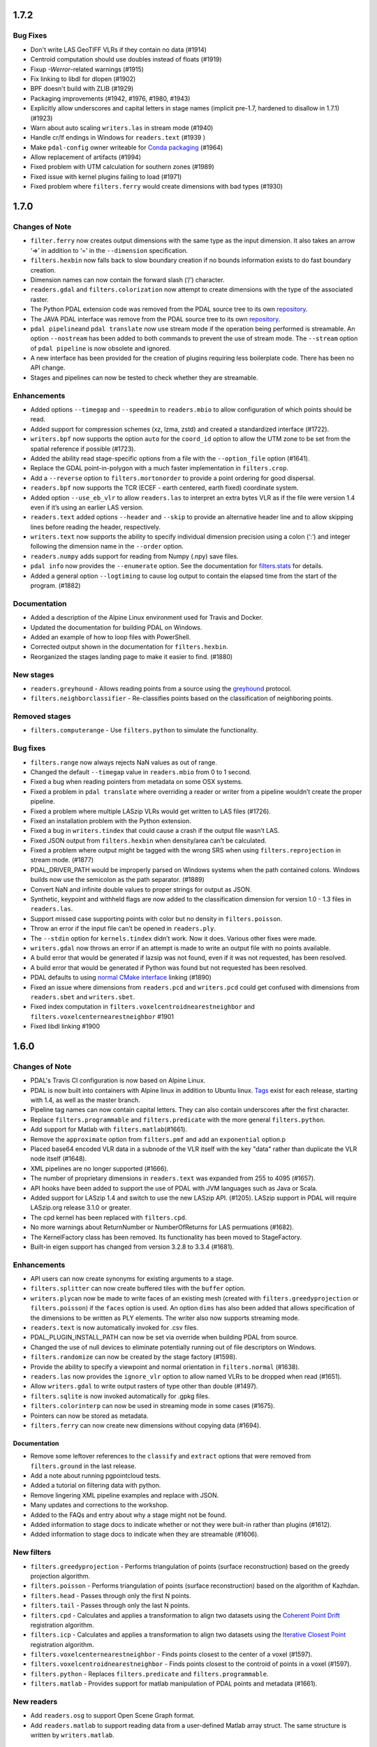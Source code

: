 ================================================================================
1.7.2
================================================================================

Bug Fixes
=========

-  Don't write LAS GeoTIFF VLRs if they contain no data (#1914)
-  Centroid computation should use doubles instead of floats (#1919)
-  Fixup `-Werror`-related warnings (#1915)
-  Fix linking to libdl for dlopen (#1902)
-  BPF doesn't build with ZLIB (#1929)
-  Packaging improvements (#1942, #1976, #1980, #1943)
-  Explicitly allow underscores and capital letters in stage names
   (implicit pre-1.7, hardened to disallow in 1.7.1) (#1923)
-  Warn about auto scaling ``writers.las`` in stream mode (#1940)
-  Handle cr/lf endings in Windows for ``readers.text`` (#1939 ) 
-  Make ``pdal-config`` owner writeable for `Conda packaging <https://github.com/conda/conda-build/issues/2824#issuecomment-382776831>`__ (#1964) 
-  Allow replacement of artifacts (#1994)
-  Fixed problem with UTM calculation for southern zones (#1989)
-  Fixed issue with kernel plugins failing to load (#1971)
-  Fixed problem where ``filters.ferry`` would create dimensions with
   bad types (#1930)

================================================================================
1.7.0
================================================================================

Changes of Note
===============

-  ``filter.ferry`` now creates output dimensions with the same type as
   the input dimension. It also takes an arrow ‘=>’ in addition to ‘=’
   in the ``--dimension`` specification.
-  ``filters.hexbin`` now falls back to slow boundary creation if no
   bounds information exists to do fast boundary creation.
-  Dimension names can now contain the forward slash (‘/’) character.
-  ``readers.gdal`` and ``filters.colorization`` now attempt to create
   dimensions with the type of the associated raster.
-  The Python PDAL extension code was removed from the PDAL source tree
   to its own `repository <https://github.com/PDAL/python>`__.
-  The JAVA PDAL interface was remove from the PDAL source tree to its
   own `repository <https://github.com/PDAL/java>`__.
-  ``pdal pipeline``\ and ``pdal translate`` now use stream mode if the
   operation being performed is streamable. An option ``--nostream`` has
   been added to both commands to prevent the use of stream mode. The
   ``--stream`` option of ``pdal pipeline`` is now obsolete and ignored.
-  A new interface has been provided for the creation of plugins
   requiring less boilerplate code. There has been no API change.
-  Stages and pipelines can now be tested to check whether they are
   streamable.

Enhancements
============

-  Added options ``--timegap`` and ``--speedmin`` to ``readers.mbio`` to
   allow configuration of which points should be read.
-  Added support for compression schemes (xz, lzma, zstd) and created a
   standardized interface (#1722).
-  ``writers.bpf`` now supports the option ``auto`` for the ``coord_id``
   option to allow the UTM zone to be set from the spatial reference if
   possible (#1723).
-  Added the ability read stage-specific options from a file with the
   ``--option_file`` option (#1641).
-  Replace the GDAL point-in-polygon with a much faster implementation
   in ``filters.crop``.
-  Add a ``--reverse`` option to ``filters.mortonorder`` to provide a
   point ordering for good dispersal.
-  ``readers.bpf`` now supports the TCR (ECEF - earth centered, earth
   fixed) coordinate system.
-  Added option ``--use_eb_vlr`` to allow ``readers.las`` to interpret
   an extra bytes VLR as if the file were version 1.4 even if it’s using
   an earlier LAS version.
-  ``readers.text`` added options ``--header`` and ``--skip`` to provide
   an alternative header line and to allow skipping lines before reading
   the header, respectively.
-  ``writers.text`` now supports the ability to specify individual
   dimension precision using a colon (‘:’) and integer following the
   dimension name in the ``--order`` option.
-  ``readers.numpy`` adds support for reading from Numpy (.npy) save
   files.
-  ``pdal info`` now provides the ``--enumerate`` option. See the
   documentation for
   `filters.stats <https://pdal.io/stages/filters.stats.html>`__ for
   details.
-  Added a general option ``--logtiming`` to cause log output to contain
   the elapsed time from the start of the program. (#1882)

Documentation
=============

-  Added a description of the Alpine Linux environment used for Travis
   and Docker.
-  Updated the documentation for building PDAL on Windows.
-  Added an example of how to loop files with PowerShell.
-  Corrected output shown in the documentation for ``filters.hexbin``.
-  Reorganized the stages landing page to make it easier to find.
   (#1880)

New stages
==========

-  ``readers.greyhound`` - Allows reading points from a source using the
   `greyhound <https://github.com/hobu/greyhound>`__ protocol.
-  ``filters.neighborclassifier`` - Re-classifies points based on the
   classification of neighboring points.

Removed stages
==============

-  ``filters.computerange`` - Use ``filters.python`` to simulate the
   functionality.

Bug fixes
=========

-  ``filters.range`` now always rejects NaN values as out of range.
-  Changed the default ``--timegap`` value in ``readers.mbio`` from 0 to
   1 second.
-  Fixed a bug when reading pointers from metadata on some OSX systems.
-  Fixed a problem in ``pdal translate`` where overriding a reader or
   writer from a pipeline wouldn’t create the proper pipeline.
-  Fixed a problem where multiple LASzip VLRs would get written to LAS
   files (#1726).
-  Fixed an installation problem with the Python extension.
-  Fixed a bug in ``writers.tindex`` that could cause a crash if the
   output file wasn’t LAS.
-  Fixed JSON output from ``filters.hexbin`` when density/area can’t be
   calculated.
-  Fixed a problem where output might be tagged with the wrong SRS when
   using ``filters.reprojection`` in stream mode. (#1877)
-  PDAL_DRIVER_PATH would be improperly parsed on Windows systems when
   the path contained colons. Windows builds now use the semicolon as
   the path separator. (#1889)
-  Convert NaN and infinite double values to proper strings for output
   as JSON.
-  Synthetic, keypoint and withheld flags are now added to the
   classification dimension for version 1.0 - 1.3 files in
   ``readers.las``.
-  Support missed case supporting points with color but no density in
   ``filters.poisson``.
-  Throw an error if the input file can’t be opened in ``readers.ply``.
-  The ``--stdin`` option for ``kernels.tindex`` didn’t work. Now it
   does. Various other fixes were made.
-  ``writers.gdal`` now throws an error if an attempt is made to write
   an output file with no points available.
-  A build error that would be generated if lazsip was not found, even
   if it was not requested, has been resolved.
-  A build error that would be generated if Python was found but not
   requested has been resolved.
-  PDAL defaults to using `normal CMake
   interface <https://cmake.org/cmake/help/v3.11/policy/CMP0022.html>`__
   linking (#1890)
-  Fixed an issue where dimensions from ``readers.pcd`` and
   ``writers.pcd`` could get confused with dimensions from
   ``readers.sbet`` and ``writers.sbet``.
-  Fixed index computation in ``filters.voxelcentroidnearestneighbor``
   and ``filters.voxelcenternearestneighbor`` #1901
-  Fixed libdl linking #1900

================================================================================
1.6.0
================================================================================

Changes of Note
===============

-  PDAL's Travis CI configuration is now based on Alpine Linux.
-  PDAL is now built into containers with Alpine linux in addition to
   Ubuntu linux. `Tags <https://hub.docker.com/r/pdal/pdal/tags/>`__
   exist for each release, starting with 1.4, as well as the master
   branch.
-  Pipeline tag names can now contain capital letters. They can also
   contain underscores after the first character.
-  Replace ``filters.programmable`` and ``filters.predicate`` with the
   more general ``filters.python``.
-  Add support for Matlab with ``filters.matlab``\ (#1661).
-  Remove the ``approximate`` option from ``filters.pmf`` and add an
   ``exponential`` option.p
-  Placed base64 encoded VLR data in a subnode of the VLR itself with
   the key "data" rather than duplicate the VLR node itself (#1648).
-  XML pipelines are no longer supported (#1666).
-  The number of proprietary dimensions in ``readers.text`` was expanded
   from 255 to 4095 (#1657).
-  API hooks have been added to support the use of PDAL with JVM
   languages such as Java or Scala.
-  Added support for LASzip 1.4 and switch to use the new LASzip API.
   (#1205). LASzip support in PDAL will require LASzip.org release 3.1.0
   or greater.
-  The cpd kernel has been replaced with ``filters.cpd``.
-  No more warnings about ReturnNumber or NumberOfReturns for LAS
   permuations (#1682).
-  The KernelFactory class has been removed. Its functionality has been
   moved to StageFactory.
-  Built-in eigen support has changed from version 3.2.8 to 3.3.4
   (#1681).

Enhancements
============

-  API users can now create synonyms for existing arguments to a stage.
-  ``filters.splitter`` can now create buffered tiles with the
   ``buffer`` option.
-  ``writers.ply``\ can now be made to write faces of an existing mesh
   (created with ``filters.greedyprojection`` or ``filters.poisson``) if
   the ``faces`` option is used. An option ``dims`` has also been added
   that allows specification of the dimensions to be written as PLY
   elements. The writer also now supports streaming mode.
-  ``readers.text`` is now automatically invoked for .csv files.
-  PDAL\_PLUGIN\_INSTALL\_PATH can now be set via override when building
   PDAL from source.
-  Changed the use of null devices to eliminate potentially running out
   of file descriptors on Windows.
-  ``filters.randomize`` can now be created by the stage factory
   (#1598).
-  Provide the ability to specify a viewpoint and normal orientation in
   ``filters.normal`` (#1638).
-  ``readers.las`` now provides the ``ignore_vlr`` option to allow named
   VLRs to be dropped when read (#1651).
-  Allow ``writers.gdal`` to write output rasters of type other than
   double (#1497).
-  ``filters.sqlite`` is now invoked automatically for .gpkg files.
-  ``filters.colorinterp`` can now be used in streaming mode in some
   cases (#1675).
-  Pointers can now be stored as metadata.
-  ``filters.ferry`` can now create new dimensions without copying data
   (#1694).

Documentation
-------------

-  Remove some leftover references to the ``classify`` and ``extract``
   options that were removed from ``filters.ground`` in the last
   release.
-  Add a note about running pgpointcloud tests.
-  Added a tutorial on filtering data with python.
-  Remove lingering XML pipeline examples and replace with JSON.
-  Many updates and corrections to the workshop.
-  Added to the FAQs and entry about why a stage might not be found.
-  Added information to stage docs to indicate whether or not they were
   buit-in rather than plugins (#1612).
-  Added information to stage docs to indicate when they are streamable
   (#1606).

New filters
===========

-  ``filters.greedyprojection`` - Performs triangulation of points
   (surface reconstruction) based on the greedy projection algorithm.
-  ``filters.poisson`` - Performs triangulation of points (surface
   reconstruction) based on the algorithm of Kazhdan.
-  ``filters.head`` - Passes through only the first N points.
-  ``filters.tail`` - Passes through only the last N points.
-  ``filters.cpd`` - Calculates and applies a transformation to align
   two datasets using the `Coherent Point
   Drift <https://sites.google.com/site/myronenko/research/cpd>`__
   registration algorithm.
-  ``filters.icp`` - Calculates and applies a transformation to align
   two datasets using the `Iterative Closest
   Point <http://docs.pointclouds.org/trunk/classpcl_1_1_iterative_closest_point.html>`__
   registration algorithm.
-  ``filters.voxelcenternearestneighbor`` - Finds points closest to the
   center of a voxel (#1597).
-  ``filters.voxelcentroidnearestneighbor`` - Finds points closest to
   the controid of points in a voxel (#1597).
-  ``filters.python`` - Replaces ``filters.predicate`` and
   ``filters.programmable``.
-  ``filters.matlab`` - Provides support for matlab manipulation of PDAL
   points and metadata (#1661).

New readers
===========

-  Add ``readers.osg`` to support Open Scene Graph format.
-  Add ``readers.matlab`` to support reading data from a user-defined
   Matlab array struct. The same structure is written by
   ``writers.matlab``.

Bug fixes
=========

-  Fixed a case where\ ``kernels.tindex`` would unconditionally set the
   spatial reference on a feature from the ``a_srs`` option. The spatial
   reference stored in ``a_srs`` is now only used if explicitly set or
   no spatial reference was present.
-  Fixed a case where 'writers.gdal\` could fail to check for an
   out-of-bounds point, potentially leading to a crash.
-  Fix an error in 'filters.cluster' where the points wouldn't properly
   be placed in the first cluster because the starting cluster number
   was incorrect.
-  Fixed an error in freeing OGR features that could cause a crash when
   running "pdal density".
-  Fix potential memory leaks when creating OGRSpatialReference objects.
-  Make sure the ``global_encoding`` option is initialized to 0 in
   ``writers.las`` (#1595).
-  Fix eigen::computeCovariance to compute the correct sample
   covariance.
-  In some cases, the ``filters.crop`` would attempt to treat a 2D
   bounding box as 3D, yeilding a NULL bounding box and an error in
   behavior (#1626).
-  Fixed potential crash when using PDAL with multiple threads by
   providing locking for gdal::ErrorHandler (#1637)
-  Made sure that an uncompressed LAS file would be properly read even
   if the ``compression`` option was provided.
-  Throw an exception instead of crash when attempting to access a
   non-existent color ramp. (#1688)

================================================================================
1.5.0
================================================================================
Changes of Note
===============

-  PCL ``--visualize`` capability of the ``pdal`` command line
   application has been removed.
-  ``writer.derivative`` has been removed. Use
   `gdaldem <http://www.gdal.org/gdaldem.html>`__ for faster and more
   featureful equivalent functionality.
-  GeoTIFF and Proj.4 are now required dependencies.
-  ``writers.p2g`` has been removed. It was replaced by ``writers.gdal``
   in 1.4, but the P2G writer was essentially unmaintained and we will
   be using the GDAL one going forward.
-  ``filters.attribute`` was split into ``filters.assign`` and
   ``filters.overlay`` to separate their functionalities
-  ``filters.pmf`` and ``filters.outlier`` have dropped the ``classify``
   and ``extract`` options. They now only classify points and leave it
   downstream filters to ignore/extract classifications as needed.
-  ``filters.outlier`` has changed the default classification for noise
   points from ``18`` to ``7`` to match the LAS classification code for
   "Low point (noise)".

Enhancements
============

-  ``pdal pipeline`` now supports a ``--stream`` option which will
   default to one-at-a-time or chunk-at-a-time point processing when all
   stages in the pipeline support it. You can use this option to control
   memory consumption -- for example when interpolating a very large
   file with ``writers.gdal``
-  ``filters.crop`` was enhanced to support transformed filter polygons,
   streaming, and radius cropping.
-  ``readers.greyhound`` updated to support greyhound.io 1.0 release,
   with the most significant enhancement being support for passing
   downstream JSON filters.
-  ``user_data`` JSON object can be applied to any PDAL pipeline object
   and it will be carried through processing. You can use this mechanism
   for carrying your own information in PDAL pipelines without having to
   sidecar data. #1427
-  ``writers.las`` now can write ``pdal_metadata`` and ``pdal_pipeline``
   VLRs for processing history tracking. #1509 #1525
-  ``metadata``, ``schema``, and ``spatialreference`` objects added to
   global module for ``filters.programmable`` and ``filters.predicate``
   Python filters.
-  ``pdalargs`` option for ``filters.programmable`` and
   ``filters.predicate`` allow you to pass in a JSON dictionary to your
   Python module for override or modification of your script
-  Stage tags can be used in pipeline override scenarios
-  User-settable VLRs in ``writers.las`` #1542
-  ``filters.sort`` now supports descending order and uses
   ``std::stable_sort`` #1530 (Thanks to new contributor @wrenoud )
-  ``pdal tindex`` will now use data bounds if ``filters.hexbin`` cannot
   be loaded for boundaries #1533
-  ``filters.pmf`` and ``filters.smrf`` improved performance #1531 and
   #1541
-  ``filters.assign`` now supports
   `Range <https://pdal.io/stages/filters.range.html>`__-based
   filters
-  ``filters.outlier`` now accepts a user-specified ``class`` to
   override the default value of ``7`` for points deemed outliers. #1545
-  ``filters.pmf`` and ``filters.smrf`` now accept a
   `Range <https://pdal.io/stages/ranges.html#ranges>`__ via the
   ``ignore`` option to specify values that should be excluded from
   ground segmentation. #1545
-  ``filters.pmf`` and ``filters.smrf`` now consider only last returns
   (when return information is available) as the default behavior. The
   ``last`` option can be set to ``false`` to consider all returns.
   #1545

Documentation
-------------

-  New `About page <https://pdal.io/about.html>`__ adapted from
   `workshop <https://pdal.io/workshop/>`__
-  New `LAS reading and writing <https://pdal.io/tutorial/las.html>`__
   tutorial
-  Consolidation of `Python <https://pdal.io/python.html>`__ information

New filters
-----------

-  ``filters.cluster`` - Perform Euclidean cluster extraction, and label
   each point by its cluster ID. By @chambbj.
-  ``filters.groupby`` - Split incoming PointView into individual
   PointViews categorically, e.g., by Classification. By @chambbj.
-  ``filters.locate`` - Locate and return the point with the minimum or
   maximum value for a given dimension. By @chambbj.
-  ``filters.emf`` - Extended Local Maximum filter. By @chambbj.

New readers
-----------

-  ``readers.mbio`` Bathymetric point cloud support for formats
   supported by the
   `MB-System <https://www.ldeo.columbia.edu/res/pi/MB-System/>`__
   software library

Bug fixes
---------

-  ``writers.pgpointcloud`` needed to treat table schema correctly
   https://github.com/PDAL/PDAL/pull/1540 (thanks @elemoine)
-  ``pdal density`` kernel now supports overriding ``filters.hexbin``
   options #1487
-  Arbiter embedded library updated to support setting Curl options
   (certificate settings, etc).
-  Provided a default value for ``radius`` in ``writers.gdal`` #1475
-  ``writers.ply`` broken for non-standard dimensions #1556
-  No EVLRs for ``writers.las`` for files < LAS 1.4 #1551
-  LAS extra dims handling for standard PDAL dimension names #1555
-  LASzip defines #1549


================================================================================
1.4.0
================================================================================
Changes of Note
===============

-  GeoTIFF is now required to compile PDAL
-  ``--scale`` and ``--offset`` kernel options are no longer supported.
   Specify using stage-specific options as needed.
-  The ``--validate`` option of the ``pdal pipeline`` command now
   invokes the preparation portion of the pipeline to force validation
   of options.
-  The ``--verbose`` option to ``pdal`` now accepts log level names
   ("Error", "Warning", "Info", "Debug", "Debug1", "Debug2", "Debug3",
   "Debug4" and "Debug5") in addition to the corresponding numeric
   values (0 - 8).

Enhancements
============

New filters
-----------

-  ```filters.colorinterp`` <http://pdal.io/stages/filters.colorinterp.html>`__
   - Ramp RGB colors based on a specified dimension. By @hobu
-  ```filters.mad`` <http://pdal.io/stages/filters.mad.html>`__ - Filter
   outliers in a given dimension by computing Median Absolute Deviation
   (MAD). By @chambbj
-  ```filters.lof`` <http://pdal.io/stages/filters.lof.html>`__ -Filters
   outliers by Local Outlier Factor (LOF). By @chambbj
-  ```filters.estimaterank`` <http://pdal.io/stages/filters.estimaterank.html>`__
   - Estimate rank of each neighborhood of k-nearest neighbors. By
   @chambbj
-  ```filters.eigenvalues`` <http://pdal.io/stages/filters.eigenvalues.html>`__
   - Compute pointwise Eigenvalues. By @chambbj
-  ```filters.iqr`` <http://pdal/io/stages/filters.iqr.html>`__ - Filter
   outliers in a given dimension by computing Interquartile Range (IQR).
   By @chambbj
-  ```filters.kdistance`` <http://pdal.io/stages/filters.kdistance.html>`__
   - Compute pointwise K-distance. By @chambbj
-  ```filters.radialdensity`` <http://pdal.io/stages/filters.radialdensity.html>`__
   - Compute pointwise radial density. By @chambbj
-  ```filters.outlier`` <http://pdal.io/stages/filters.outlier.html>`__
   - Radius and statistical outliers. By @chambbj

New writers
-----------

-  ```writers.gdal`` <http://pdal.io/stages/writers.gdal.html>`__ -
   `points2grid <http://github.com/crrel/points2grid>`__ replacement. By
   @abellgithub

New kernels
-----------

-  ```kernels.hausdorff`` <http://pdal.io/apps/hausdorff.html>`__ -
   Compute `Hausdorff
   distance <https://en.wikipedia.org/wiki/Hausdorff_distance>`__
   between two point clouds. By @chambbj

Improvements
------------

-  `Filename
   globbing <http://man7.org/linux/man-pages/man7/glob.7.html>`__ is now
   supported in the JSON pipeline specification of reader input files.
   Note that tilde expansion is NOT supported.
-  Source tree reorganization
   https://lists.osgeo.org/pipermail/pdal/2016-December/001099.html
-  CMake updates to utilize ``target_include_directory`` and
   ``target_link_libraries``.
-  JSON output for ``pdal --showjson --drivers`` and
   ``pdal --showjson --options`` to support application builders being
   able to fetch active lists of stages, kernels, and options.
   https://github.com/PDAL/PDAL/issues/1315
-  Stacktrace logging to stderr on Unix systems
   https://github.com/PDAL/PDAL/pull/1329
-  Geometry ingestion enhancements now support using
   `GeoJSON <http://geojson.org>`__ or WKT in pipeline options
   https://github.com/PDAL/PDAL/pull/1339.
-  Significant Python extension refactor
   https://github.com/PDAL/PDAL/pull/1367 including ability to fetch
   data schema, log, and pipeline information. Common utility classes to
   support the Python extension were refactored in support of the Java
   extension.
-  Java extension by `Azavea <https://www.azavea.com/>`__ to support
   using PDAL in `Spark <http://spark.apache.org/>`__ and friends.
   https://github.com/PDAL/PDAL/pull/1371
-  ```kernels.density`` <http://pdal.io/stages/kernels.density.html>`__
   - Density kernel now supports writing into an existing OGR datasource
   https://github.com/PDAL/PDAL/pull/1396
-  ```readers.greyhound`` <http://pdal.io/stages/readers.greyhound.html>`__
   - Greyhound reader refactor.
-  Multi-threaded read support
-  Server-side filtering pass-through
-  ```writers.derivative`` <http://pdal.io/stages/writers.derivative.html>`__
   - Derivative writer refactor.
-  ``slope_d8``
-  ``slope_fd``
-  ``aspect_d8``
-  ``aspect_fd``
-  ``contour_curvature``
-  ``profile_curvature``
-  ``tangential_curvature``
-  ``hillshade``
-  ``total_curvature``
-  Output to any GDAL-writable format
   https://github.com/PDAL/PDAL/issues/1146
-  ```filters.crop`` <http://pdal.io/stages/filters.crop.html>`__ -
   Radial cropping https://github.com/PDAL/PDAL/issues/1387
-  ```filters.stats`` <http://pdal.io/stages/filters.stats.html>`__ -
   Optional per-dimension median and MAD computation
-  Support was added for the recently added cartesian coordinate in BPF
   files.
-  ```writers.p2g`` <http://pdal.io/stages/writers.p2g.html>`__ now uses
   the InCoreInterp method of the points2grid code. This uses more
   memory but runs faster and doesn't crash.
-  The application now provides better error feedback on command-line
   errors by indicating the invoked kernel when an error is detected.
-  PDAL now searches by default in the following locations for plugins:
   ``"." "./lib", "../lib", "./bin", "../bin"``. Use
   ``PDAL_DRIVER_PATH`` to explicitly override the plugin search
   location.
-  Vector-based command-line arguments now accept default values in the
   API.
-  JSON parsing errors of pipeline files now provide more detailed
   messages.
-  Writers now add output filenames to metadata.
-  Stage names provided as input to other stages in pipelines can now be
   specified as strings or arrays of strings. The previous version
   required single input stage names to be placed in an array.
-  Added ``--smooth`` option to
   ```filters.hexbin`` <http://pdal.io/stages/filters.hexbin.html>`__ to
   allow user control of boundary smoothing.

Bug fixes
---------

-  Well-known text provided as a spatial reference isn't interpreted by
   GDAL unless necessary.
-  ```filters.hexbin`` <http://pdal.io/stages/filters.hexbin.html>`__
   now returns ``MULTIPOLYGON EMPTY`` when it is unable to compute a
   boundary.
-  Reading a not a number (nan) value from a text file now works
   properly.
-  The ``--compression`` option for
   ```writers.pcd`` <http://pdal.io/stages/writers.pcd.html>`__ has been
   fixed so that the writer actually compresses as requested.
-  The stage manager (and hence, pipelines) now properly recognizes the
   text reader as
   ```readers.text`` <http://pdal.io/stages/readers.text.html>`__.
-  ```readers.text`` <http://pdal.io/stages/readers.text.html>`__ now
   detects the case when a dimension has been specified more than once
   in an input file.
-  Fixed a problem where
   ```filters.splitter`` <http://pdal.io/stages/filters.splitter.html>`__
   could create cells larger than requested about the X and Y axes.
-  ```writers.nitf`` <http://pdal.io/stages/writers.nitf.html>`__ now
   errors if it attempts to write an FTITLE field that exceeds the
   allowable length.
-  If PDAL is build with LAZperf but without LASzip, the program now
   properly defaults to using LAZperf.
-  Fixed a problem where
   ```filters.sort`` <http://pdal.io/stages/filters.sort.html>`__ could
   fail to properly order points depending on the implementation of the
   C++ sort algorithm.
-  Fixed a problem in pgpostgres readers and writers where a failure in
   a query could lead to a crash.


================================================================================
1.3.0
================================================================================

Changes of Note
================================================================================

- Command line parsing has been reworked to cause invalid options to emit
  an error message.  Stage options specified in pipelines and on the command
  line are handled similarly.
- The dimension PlatformHeading has been renamed to Azimuth.  When looking
  up a dimension by name, the string "platformheading" is still accepted and
  returns Azimuth.
- Errors detected by GDAL are no longer thrown as exceptions.  A log message
  is emitted instead.
- Well-known dimensions are now added to PDAL by editing a JSON file,
  Dimension.json.
- Linking with PDAL using CMake no longer requires explicit linking with
  curl, jsoncpp or arbiter libraries.
- PDAL now searches for plugins in the following locations and order by
  default: ./lib, ../lib, ../bin, the location where PDAL was installed.
- The '--debug' and '--verbose' options are no longer supported as stage
  options.  The '--verbose' option is accepted on the PDAL command line.  The
  '--debug' option is deprecated, and if specified on the command line is
  equivalent to '--verbose=3'.  One can enable logging programmatically by
  calling setLog() on a PipelineManager or a specific stage.
- pdal::Dimension types are now C++11 enumeration classes. The change may
  require editing any Stage implementations you might have and removing the
  extraneous ::Enum type specification.

Enhancements
================================================================================

- Pipelines can now be read directly from standard input.
- Files can now be read from Amazon S3 buckets by providing an appropriate
  URL.
- Many new filters have been added: filters.approximatecoplanar,
  filters.eigenvalues, filters.estimaterank, filters.hag, filters.normal,
  filters.outlier, filters.pmf, filters.sample.  Most of these are algorithm
  extractions from the PCL library, with the hope of eliminating the need
  for PCL in some future PDAL release.
- The PLY reader now loads dimensions that aren't predefined PDAL dimensions.
- A '--driver' option has been added to allow a specific driver to be loaded
  for a file without regard to its extension.
- The PDAL_DRIVER_PATH environment variable now accepts a list of locations
  to search for drivers.
- Beta release quality drivers improvements in readers.greyhound
- Beta quality implementation of Mongus and Zalik ground filter
- Experimental implementation of Pingel et al. ground filter
- writers.pcd enhancements by Logan Byers (binary, compression) -- requires
  PCL
- Docker images upgraded to Ubuntu Xenial
- Cyclone PTS reader -- readers.pts
- skewness, kurtosis, stddev, and variance added to filters.stats output
- Python API now available https://pypi.python.org/pypi/pdal

Fixes
================================================================================

- A failure that may have resulted when using filters.hexbin to calculate
  density in the southern hemisphere has been corrected.
- A failure to create the index file with 'pdal tindex' and GDAL 2.X has
  been fixed.
- The '--tindex' option for the 'pdal tindex' command is now a positional
  option as specified in the documentation.
- The icebridge reader now reads the X dimension as longitude and forces
  the value in the range (-180, 180].  It also properly uses the dimension
  Azimuth instead of ScanAngleRank.
- An error in writers.pgpointcloud where it ignored SQL to be run at the end
  of the stage has been fixed.
- An error that might incorrectly write values stored internally as bytes
  when written as a different data type has been fixed.
- A problem where 'pdal info' wouldn't properly report dimension names not
  predefined by PDAL has been fixed.
- A bug in filters.crop that wouldn't properly transform coordinates when
  provided the '--a_srs' option has been fixed.

================================================================================
1.2.0
================================================================================

Changes of Note
================================================================================

- The GEOS library is now required to build PDAL.  In earlier versions it was
  an optional component.
- Boost is no longer a required component.  Unless you are building plugins
  that require boost (notably PCL and Geowave), you no longer will need
  boost installed on your system to build or run PDAL.
- PDAL now builds on Microsoft Visual Studio 2015.
- The PipelineReader class has been removed and its functionality has been
  merged into PipelineManager.
- Plugin libraries now support Linux versioning.
- Naming changes have been made to allow packaging with the Debian release.
- filters.height now uses the dimension 'HeightAboveGround' instead of a
  dimension named 'Height' to be compatible with the filters.heightaboveground.
- Option names no longer contain lowercase characters.
- PDAL now works with GDAL version 1.9 and later.
- Stages created with the StageFactory are now owned by the factory.
- filters.dartthrowing has been renamed filters.dartsample
- 'pipeline-serialization' now produces JSON output instead of XML.

Enhancements
================================================================================

- Pipelines may now be specified using a JSON syntax.  XML syntax is still
  supported but users should switch to JSON when possible as the XML support
  will be removed in a future version.
- PDAL now can be built into a Docker container.
- Many stages now support "streaming," which allows control of the number
  of points stored in memory during processing.  See
  Stage::execute(StreamPointTable&) for more information.
- A basic text reader has been added.
- Added support for the dimension 'ClassFlags' in readers.las.
- The derivative writer can now produce output for multiple primitive types
  with a single execution.
- 'pdal info' now provides bounding box output instead of a more refined
  boundary when the hexbin plugin isn't found.
- Added 'pdal density' to provide a command-line interface to the
  filters.hexbin density calcuations.
- The icebridge reader can now load an associated metadata file.  The reader
  also now marks the associated coordinate system as WGS84.
- The stats filter now emits bounding box information in native and WGS84
  projections.
- PDAL command-line programs now (generally) check their argument lists for
  correctness and report syntax errors.
- 'pdal info' now provides spatial reference attributes in addition to
  the actual well-known text.
- Geometry can now be specified as GeoJSON as well as well-known-text in
  most contexts.  Geometry optionally provides Z-dimension output.
- Stage and plugin creation is now thread-safe (NOTE: Most of PDAL is
  NOT thread-safe, so tread carefully).
- Many, many documentation enhancements.

Fixes
================================================================================

- A bug in generating PCIDs when with multiple simultaneous PDAL executions
  to the same Postgres database has been fixed.
- Fixed a bug in generated SQL delete statements when certain table names
  were used in the writers.postgres driver.
- Properly escape quotes when generating JSON output.
- Fix an off-by-one error when writing data with the derivative writer that
  could lead to a crash.
- Fixed a dependency error during builds that could lead to a failure to
  properly load Python extensions on Linux.
- Fixed a bug where passing certain options to 'pdal info' could be handled
  in ambiguous ways.
- Fixed bugs in the reading of raster data using readers.gdal.
- Fixed population of the AIMIDB and ACFTB attributes in writers.nitf.
- Corrected the parsing of some dimension names in filters.colorization.
- Fixed a potential truncation in the GlobalEncoding dimension of readers.las.

================================================================================
1.1.0
================================================================================

Enhancements
================================================================================

- Add support for the LAZperf LAS compressor in decoding/encoding LAS files.
  LAZperf can be enabled with the 'compression' option in readers.las and
  writers.las.
- Add PCL functionality as filters (filters.greedyprojection,
  filters.gridprojection, filters.ground filters.movingleastsquares,
  filters.poisson, filters.radiusoutlier, filters.statisticaloutlier,
  filters.voxelgrid, filters.height, filters.dartsample)
- Add readers.gdal to support reading raster sets as point clouds
- Update writers.geowave and readers.geowave to work with the latest version
  of GeoWave software.
- Add readers.ilvis2 to support the Icebridge ILVIS2 format.
- Disallow nested options.  Check stage documentation for changes in option
  names and handling. (filters.ferry, filters.colorization, filters.attribute,
  filters.crop).  Change filters.attribute to handle only a single dimension.
- Add 'output_dims' options in writers.bpf to allow control of the dimensions
  that should be written.
- Add 'all' keyword in 'extra_dims' options of writers.las to cause all
  dimensions to be written to either the standard or extra dimensions of
  a LAS point.
- Add filters.randomize to allow randomized order of points.
- Add filters.divider to split a set of points into subsets of a fixed number
  or into subsets containing a specific number of points.
- Update to version 1.1.4 of rply in readers.rply.
- Change the logic of the range filter to allow multiple ranges for a single
  dimension and support a simple boolean logic.
- Change the default scaling on writer.bpf to 'auto'.
- Add support for smoothing boundaries generated by filters.hexbin.
- Add readers.tindex to allow vector-filtered input of point cloud files.
- Allow merging of datasets with non-matching spatial references.
- Many, many documentation enhancements.

Fixes
================================================================================

- Handle error with Pgpointcloud when pointcloud extension is not installed
  on postgres server.  Skip tests if extention is missing.
- Set precision on output of doubles to metadata.
- Fix a divide-by-zero error in readers.faux when the point count was 1.
  (https://github.com/PDAL/PDAL/issues/1015)
- Fix fatal error loading numpy library that occurred when running
  filters.predicate or filters.programmable.
  (https://github.com/PDAL/PDAL/issues/1010)
- Correct readers.las to properly check WKT bit when choosing spatial
  reference VLR.
  (https://github.com/PDAL/PDAL/issues/1040)
- Correct writer.las to emit only WKT or GeoTiff VLR, not both.
  (https://github.com/PDAL/PDAL/issues/1040)
- Check object ID against table column id (attrelid) to ensure correct PCID
  retrieval in readers.pgpointcloud.
  (https://github.com/PDAL/PDAL/pull/1051)

